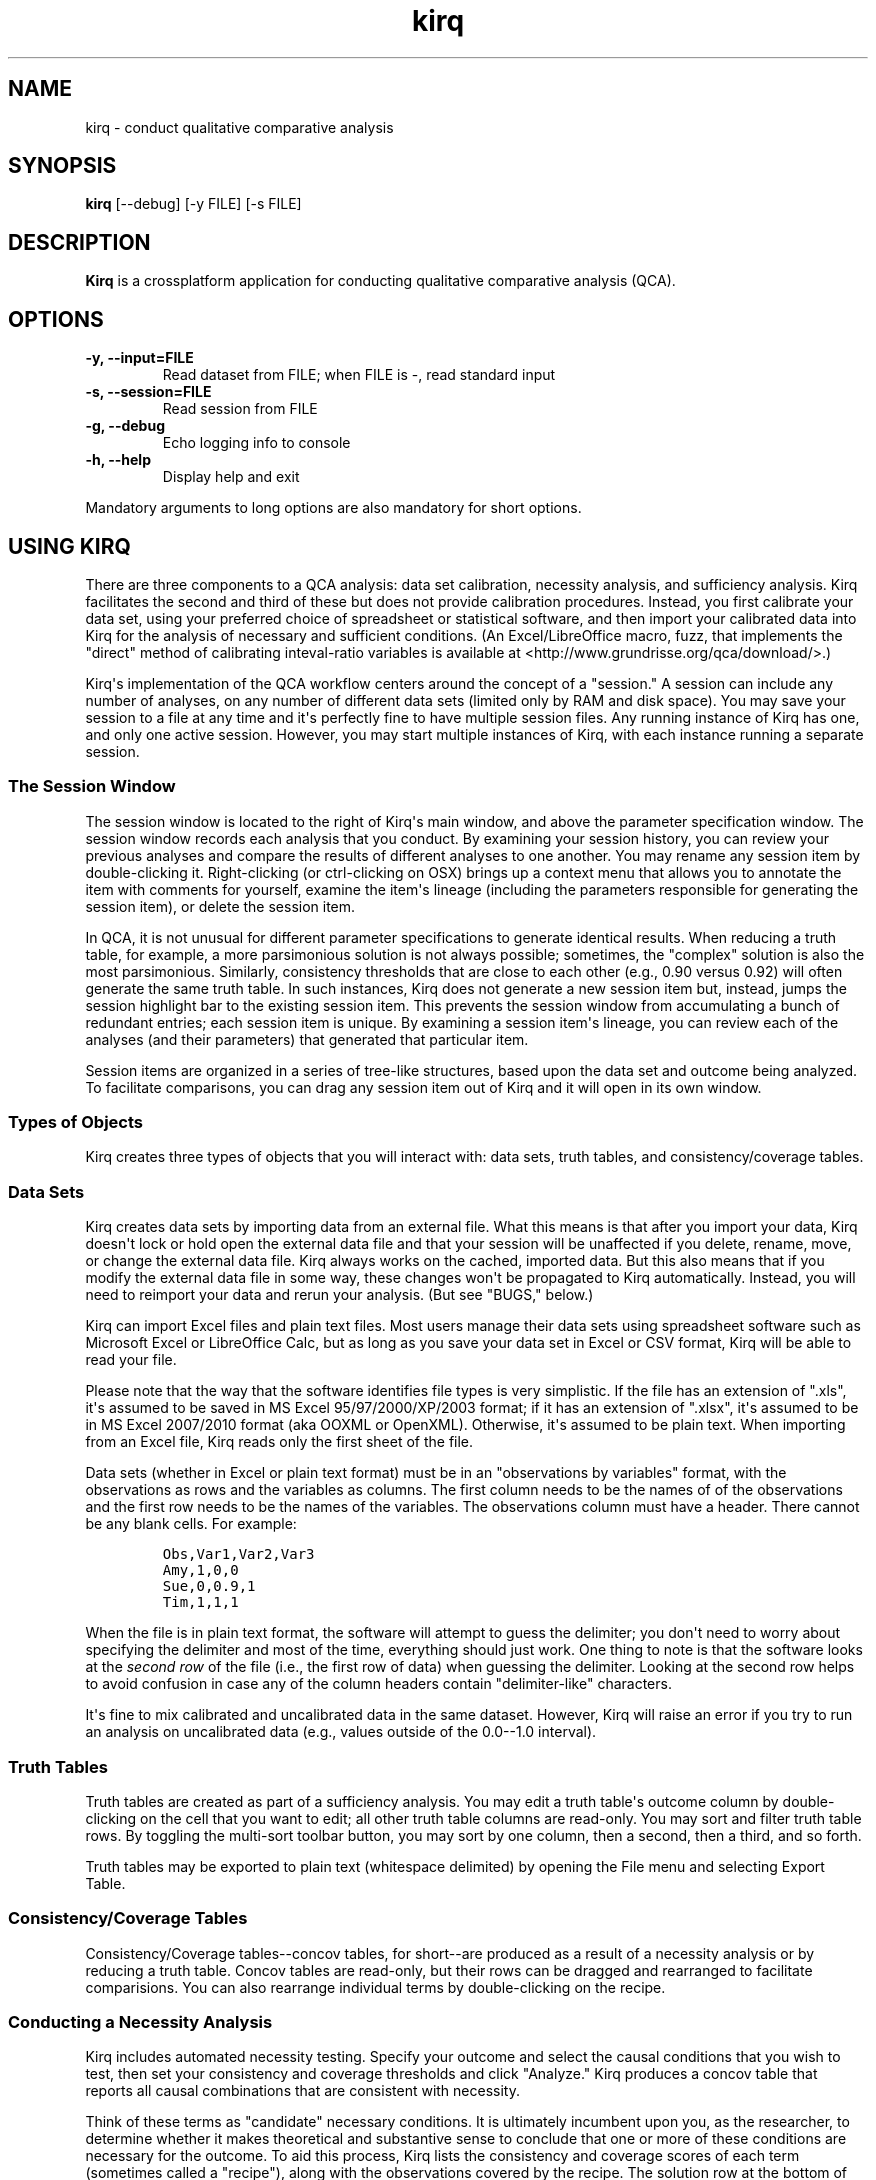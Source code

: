 .TH "kirq" "1" "" "kirq manual" ""
.SH NAME
.PP
kirq \- conduct qualitative comparative analysis
.SH SYNOPSIS
.PP
\f[B]kirq\f[] [\-\-debug] [\-y FILE] [\-s FILE]
.SH DESCRIPTION
.PP
\f[B]Kirq\f[] is a crossplatform application for conducting qualitative
comparative analysis (QCA).
.SH OPTIONS
.TP
.B \-y, \-\-input=FILE
Read dataset from FILE; when FILE is \-, read standard input
.RS
.RE
.TP
.B \-s, \-\-session=FILE
Read session from FILE
.RS
.RE
.TP
.B \-g, \-\-debug
Echo logging info to console
.RS
.RE
.TP
.B \-h, \-\-help
Display help and exit
.RS
.RE
.PP
Mandatory arguments to long options are also mandatory for short
options.
.SH USING KIRQ
.PP
There are three components to a QCA analysis: data set calibration,
necessity analysis, and sufficiency analysis.
Kirq facilitates the second and third of these but does not provide
calibration procedures.
Instead, you first calibrate your data set, using your preferred choice
of spreadsheet or statistical software, and then import your calibrated
data into Kirq for the analysis of necessary and sufficient conditions.
(An Excel/LibreOffice macro, fuzz, that implements the "direct" method
of calibrating inteval\-ratio variables is available at
<http://www.grundrisse.org/qca/download/>.)
.PP
Kirq\[aq]s implementation of the QCA workflow centers around the concept
of a "session." A session can include any number of analyses, on any
number of different data sets (limited only by RAM and disk space).
You may save your session to a file at any time and it\[aq]s perfectly
fine to have multiple session files.
Any running instance of Kirq has one, and only one active session.
However, you may start multiple instances of Kirq, with each instance
running a separate session.
.SS The Session Window
.PP
The session window is located to the right of Kirq\[aq]s main window,
and above the parameter specification window.
The session window records each analysis that you conduct.
By examining your session history, you can review your previous analyses
and compare the results of different analyses to one another.
You may rename any session item by double\-clicking it.
Right\-clicking (or ctrl\-clicking on OSX) brings up a context menu that
allows you to annotate the item with comments for yourself, examine the
item\[aq]s lineage (including the parameters responsible for generating
the session item), or delete the session item.
.PP
In QCA, it is not unusual for different parameter specifications to
generate identical results.
When reducing a truth table, for example, a more parsimonious solution
is not always possible; sometimes, the "complex" solution is also the
most parsimonious.
Similarly, consistency thresholds that are close to each other (e.g.,
0.90 versus 0.92) will often generate the same truth table.
In such instances, Kirq does not generate a new session item but,
instead, jumps the session highlight bar to the existing session item.
This prevents the session window from accumulating a bunch of redundant
entries; each session item is unique.
By examining a session item\[aq]s lineage, you can review each of the
analyses (and their parameters) that generated that particular item.
.PP
Session items are organized in a series of tree\-like structures, based
upon the data set and outcome being analyzed.
To facilitate comparisons, you can drag any session item out of Kirq and
it will open in its own window.
.SS Types of Objects
.PP
Kirq creates three types of objects that you will interact with: data
sets, truth tables, and consistency/coverage tables.
.SS Data Sets
.PP
Kirq creates data sets by importing data from an external file.
What this means is that after you import your data, Kirq doesn\[aq]t
lock or hold open the external data file and that your session will be
unaffected if you delete, rename, move, or change the external data
file.
Kirq always works on the cached, imported data.
But this also means that if you modify the external data file in some
way, these changes won\[aq]t be propagated to Kirq automatically.
Instead, you will need to reimport your data and rerun your analysis.
(But see "BUGS," below.)
.PP
Kirq can import Excel files and plain text files.
Most users manage their data sets using spreadsheet software such as
Microsoft Excel or LibreOffice Calc, but as long as you save your data
set in Excel or CSV format, Kirq will be able to read your file.
.PP
Please note that the way that the software identifies file types is very
simplistic.
If the file has an extension of ".xls", it\[aq]s assumed to be saved in
MS Excel 95/97/2000/XP/2003 format; if it has an extension of ".xlsx",
it\[aq]s assumed to be in MS Excel 2007/2010 format (aka OOXML or
OpenXML).
Otherwise, it\[aq]s assumed to be plain text.
When importing from an Excel file, Kirq reads only the first sheet of
the file.
.PP
Data sets (whether in Excel or plain text format) must be in an
"observations by variables" format, with the observations as rows and
the variables as columns.
The first column needs to be the names of of the observations and the
first row needs to be the names of the variables.
The observations column must have a header.
There cannot be any blank cells.
For example:
.IP
.nf
\f[C]
Obs,Var1,Var2,Var3
Amy,1,0,0
Sue,0,0.9,1
Tim,1,1,1
\f[]
.fi
.PP
When the file is in plain text format, the software will attempt to
guess the delimiter; you don\[aq]t need to worry about specifying the
delimiter and most of the time, everything should just work.
One thing to note is that the software looks at the \f[I]second row\f[]
of the file (i.e., the first row of data) when guessing the delimiter.
Looking at the second row helps to avoid confusion in case any of the
column headers contain "delimiter\-like" characters.
.PP
It\[aq]s fine to mix calibrated and uncalibrated data in the same
dataset.
However, Kirq will raise an error if you try to run an analysis on
uncalibrated data (e.g., values outside of the 0.0\-\-1.0 interval).
.SS Truth Tables
.PP
Truth tables are created as part of a sufficiency analysis.
You may edit a truth table\[aq]s outcome column by double\-clicking on
the cell that you want to edit; all other truth table columns are
read\-only.
You may sort and filter truth table rows.
By toggling the multi\-sort toolbar button, you may sort by one column,
then a second, then a third, and so forth.
.PP
Truth tables may be exported to plain text (whitespace delimited) by
opening the File menu and selecting Export Table.
.SS Consistency/Coverage Tables
.PP
Consistency/Coverage tables\-\-concov tables, for short\-\-are produced
as a result of a necessity analysis or by reducing a truth table.
Concov tables are read\-only, but their rows can be dragged and
rearranged to facilitate comparisions.
You can also rearrange individual terms by double\-clicking on the
recipe.
.SS Conducting a Necessity Analysis
.PP
Kirq includes automated necessity testing.
Specify your outcome and select the causal conditions that you wish to
test, then set your consistency and coverage thresholds and click
"Analyze." Kirq produces a concov table that reports all causal
combinations that are consistent with necessity.
.PP
Think of these terms as "candidate" necessary conditions.
It is ultimately incumbent upon you, as the researcher, to determine
whether it makes theoretical and substantive sense to conclude that one
or more of these conditions are necessary for the outcome.
To aid this process, Kirq lists the consistency and coverage scores of
each term (sometimes called a "recipe"), along with the observations
covered by the recipe.
The solution row at the bottom of the screen lists the consistency and
coverage score for the complete solution of all candidate recipes ANDed
together.
.SS Necessity Analysis Parameters
.TP
.B Consistency Threshold
The consistency value at or above which a combination of causal
conditions will be considered consistent with necessity.
.RS
.RE
.TP
.B Coverage Threshold
The generated consistency/coverage table will include only those
combinations of causal conditions that meet or exceed the specified
coverage threshold.
Combinations of causal conditions with coverage scores below this
threshold are not included in the concov table.
.RS
.RE
.SS Conducting a Sufficiency Analysis
.PP
A sufficiency analysis consists of two steps: converting the calibrated
dataset into a truth table and reducing the truth table.
To conduct a sufficiency analysis, specify the simplification level for
your analysis (i.e., whether to reduce to primitive expressions, prime
implicants, fs/QCA\[aq]s complex solution, or fs/QCA\[aq]s parsimonious
solution) and your frequency, consistency, and consistency proportion
thresholds.
.PP
Next, click "Truth Table" to generate a truth table and then "Reduce" to
reduce the truth table to a sufficiency concov table.
(You can also just click "Reduce" to generate the truth table and then
automatically attempt to reduce it.) If, for any reason, the truth table
cannot be reduced, Kirq will raise an error explaining why it can\[aq]t
be reduced.
.SS Sufficiency Analysis Parameters
.TP
.B Frequency Threshold
The number of observations below which a truth table row will be
classified as a remainder.
.RS
.RE
.TP
.B Simplification Parameter
Four simplification levels are available:
.RS
.IP \[bu] 2
0 \- reduce truth table to primitive expressions
.IP \[bu] 2
1 \- reduce truth table to prime implicants
.IP \[bu] 2
2 \- (default) reduce prime implicants; this is equivalent to
fs/QCA\[aq]s complex solution
.IP \[bu] 2
3 \- reduce prime implicants using remainders as simplifying
assumptions; this is equivalent to fs/QCA\[aq]s parsimonious solution
.PP
Note that Kirq does not provide an equivalent to fs/QCA\[aq]s
"intermediate" solution.
See "Differences between Kirq and fs/QCA," below.
.RE
.TP
.B Consistency Threshold
The minimum consistency value required for a truth table row to be
classified as consistent with sufficiency.
.RS
.RE
.TP
.B Proportion Threshold
The proportion of consistent:inconsistent observations required for a
truth table row to be classified as consistent (or inconsistent) with
sufficiency.
The proportion threshold is used to implement and identify
contradictions, as described in Rubinson\[aq]s "Contradictions in
fsQCA."
.RS
.RE
.SS Computing and Specifying Truth Table Outcome Values
.PP
Kirq automatically calculates the values of the truth table\[aq]s
outcome column, based upon the parameters specified for the sufficiency
analysis.
You can manually override these values by double\-clicking on the
outcome cell.
An outcome cell can take one of five values:
.IP \[bu] 2
True \- the truth table row is classified as consistent with sufficiency
.IP \[bu] 2
False \- the truth table row is classified as inconsistent with
sufficiency
.IP \[bu] 2
Rem \- the truth table row is classified as a remainder
.IP \[bu] 2
Con \- the truth table row is classified as contradictory (see
Rubinson\[aq]s "Contradictions in fsQCA").
.IP \[bu] 2
Imp \- the combination of causal conditions described by this row of the
truth table is classified as impossible; this truth table row will not
be included when generating a parsimonous solution
.SS Differences between Kirq and fs/QCA
.PP
Kirq uses the same "truth table algorithm" as fs/QCA and which is
described in \f[B]Redesigning Social Inquiry\f[] (Ragin 2008).
However, there are a handful of important differences between Kirq and
fs/QCA:
.IP \[bu] 2
Kirq supports "Impossible" conditions, combinations of causal conditions
that cannot occur.
If a truth table row is marked as "Impossible," that row will not be
included as a remainder when constructing the parsimonious solution.
.IP \[bu] 2
Kirq also supports fuzzy\-set contradictions, as described in
"Contradictions in fsQCA" (Rubinson, forthcoming).
A contradiction is a truth table row in which the ratio of
consistent:inconsistent observations falls below a given threshold
(specified by the proportion threshold parameter).
.IP \[bu] 2
Kirq does not provide an equivalent to fs/QCA\[aq]s "intermediate"
solution.
As described in "Between Complexity and Parsimony" (Ragin and Sonnett
2004), it is often the case that a range of intermediate solutions can
be constructed for a given analysis.
Our view is that it would therefore be misleading for Kirq to produce a
single intermediate solution.
.IP \[bu] 2
Kirq eliminates fs/QCA\[aq]s pop\-up prime implicant chart.
In certain instances (known as "codominance" in Quine\-McCluskey
parlance), the QCA truth table reduction algorithm can produce more than
one solution covering a given observation (or set of observations).
When encountering such a situation, fs/QCA pops up a prime implicant
chart for the user to resolve.
This tends to confuse even experienced QCA practitioners.
Instead, Kirq simply returns all solutions.
The codominant solutions are easily identified because they will share
the same set of observations and their unique coverage will be 0.0.
It is then up to the researcher to determine which solutions to retain.
A researcher might choose to retain only one of the codominant
solutions, dropping the others as redundant.
Alternatively, a researcher might choose to retain multiple solutions
and argue that these observations are "overdetermined"\-\-that they
possess multiple combinations of causal conditions, any one of which are
sufficient to produce the outcome.
.SH BUGS
.PP
The current version of Kirq has a bug that affects how it handles
modified data set files; under particular conditions, Kirq will read a
previously\-cached version of the data set, instead of the newly
imported data set.
This bug will be fixed in an upcoming release.
For now, however, if you run an analysis and then modify its external
data file in some way (e.g., by adding a column or recalibrating a
variable), you should clear your session before reimporting your data
and rerunning your analysis.
(Actually, you don\[aq]t need to clear your entire session.
Simply deleting any session items for the dataset/outcome combination
that you wish to analyze will be enough.)
.SH AUTHORS
Christopher Reichert <creichert07\@gmail.com>; Claude Rubinson <cjr\@grundrisse.org>.
